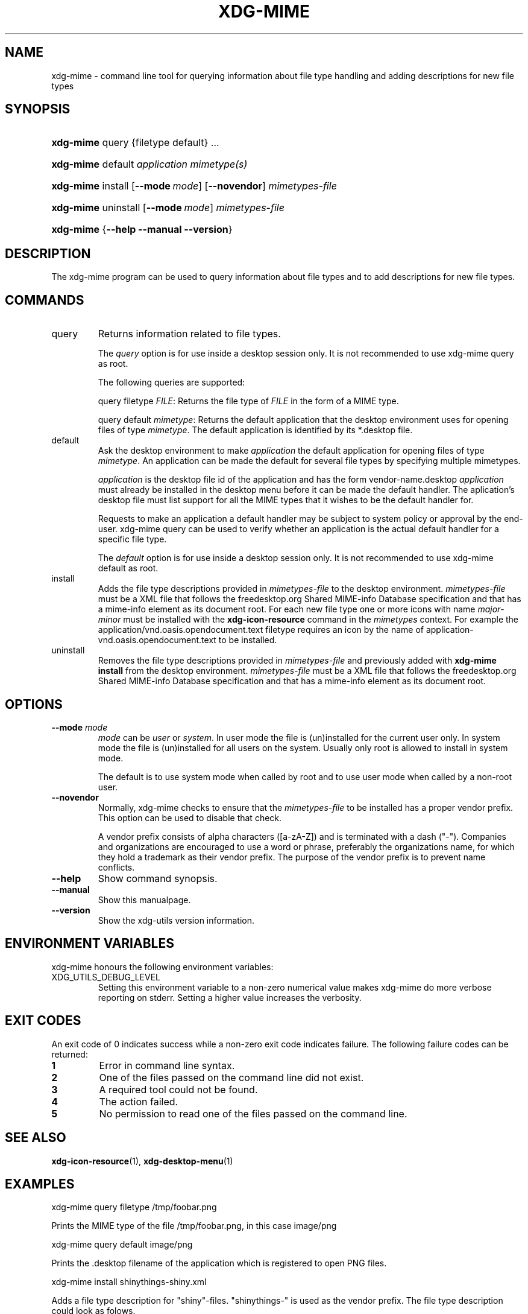 .\" ** You probably do not want to edit this file directly **
.\" It was generated using the DocBook XSL Stylesheets (version 1.69.1).
.\" Instead of manually editing it, you probably should edit the DocBook XML
.\" source for it and then use the DocBook XSL Stylesheets to regenerate it.
.TH "XDG\-MIME" "1" "09/20/2006" "xdg\-utils 1.0" ""
.\" disable hyphenation
.nh
.\" disable justification (adjust text to left margin only)
.ad l
.SH "NAME"
xdg\-mime \- command line tool for querying information about file type handling and adding descriptions for new file types
.SH "SYNOPSIS"
.HP 9
\fBxdg\-mime\fR query {filetype default} ...
.HP 9
\fBxdg\-mime\fR default \fIapplication\fR \fImimetype(s)\fR
.HP 9
\fBxdg\-mime\fR install [\fB\-\-mode\ \fR\fB\fImode\fR\fR] [\fB\-\-novendor\fR] \fImimetypes\-file\fR
.HP 9
\fBxdg\-mime\fR uninstall [\fB\-\-mode\ \fR\fB\fImode\fR\fR] \fImimetypes\-file\fR
.HP 9
\fBxdg\-mime\fR {\fB\-\-help\fR \fB\-\-manual\fR \fB\-\-version\fR}
.SH "DESCRIPTION"
.PP
The xdg\-mime program can be used to query information about file types and to add descriptions for new file types.
.SH "COMMANDS"
.TP
query
Returns information related to file types.
.sp
The
\fIquery\fR
option is for use inside a desktop session only. It is not recommended to use xdg\-mime query as root.
.sp
The following queries are supported:
.sp
query filetype
\fIFILE\fR: Returns the file type of
\fIFILE\fR
in the form of a MIME type.
.sp
query default
\fImimetype\fR: Returns the default application that the desktop environment uses for opening files of type
\fImimetype\fR. The default application is identified by its *.desktop file.
.TP
default
Ask the desktop environment to make
\fIapplication\fR
the default application for opening files of type
\fImimetype\fR. An application can be made the default for several file types by specifying multiple mimetypes.
.sp
\fIapplication\fR
is the desktop file id of the application and has the form vendor\-name.desktop
\fIapplication\fR
must already be installed in the desktop menu before it can be made the default handler. The aplication's desktop file must list support for all the MIME types that it wishes to be the default handler for.
.sp
Requests to make an application a default handler may be subject to system policy or approval by the end\-user. xdg\-mime query can be used to verify whether an application is the actual default handler for a specific file type.
.sp
The
\fIdefault\fR
option is for use inside a desktop session only. It is not recommended to use xdg\-mime default as root.
.TP
install
Adds the file type descriptions provided in
\fImimetypes\-file\fR
to the desktop environment.
\fImimetypes\-file\fR
must be a XML file that follows the freedesktop.org Shared MIME\-info Database specification and that has a mime\-info element as its document root. For each new file type one or more icons with name
\fImajor\fR\-\fIminor\fR
must be installed with the
\fBxdg\-icon\-resource\fR
command in the
\fImimetypes\fR
context. For example the application/vnd.oasis.opendocument.text filetype requires an icon by the name of application\-vnd.oasis.opendocument.text to be installed.
.TP
uninstall
Removes the file type descriptions provided in
\fImimetypes\-file\fR
and previously added with
\fBxdg\-mime install\fR
from the desktop environment.
\fImimetypes\-file\fR
must be a XML file that follows the freedesktop.org Shared MIME\-info Database specification and that has a mime\-info element as its document root.
.SH "OPTIONS"
.TP
\fB\-\-mode\fR \fImode\fR
\fImode\fR
can be
\fIuser\fR
or
\fIsystem\fR. In user mode the file is (un)installed for the current user only. In system mode the file is (un)installed for all users on the system. Usually only root is allowed to install in system mode.
.sp
The default is to use system mode when called by root and to use user mode when called by a non\-root user.
.TP
\fB\-\-novendor\fR
Normally, xdg\-mime checks to ensure that the
\fImimetypes\-file\fR
to be installed has a proper vendor prefix. This option can be used to disable that check.
.sp
A vendor prefix consists of alpha characters ([a\-zA\-Z]) and is terminated with a dash ("\-"). Companies and organizations are encouraged to use a word or phrase, preferably the organizations name, for which they hold a trademark as their vendor prefix. The purpose of the vendor prefix is to prevent name conflicts.
.TP
\fB\-\-help\fR
Show command synopsis.
.TP
\fB\-\-manual\fR
Show this manualpage.
.TP
\fB\-\-version\fR
Show the xdg\-utils version information.
.SH "ENVIRONMENT VARIABLES"
.PP
xdg\-mime honours the following environment variables:
.TP
XDG_UTILS_DEBUG_LEVEL
Setting this environment variable to a non\-zero numerical value makes xdg\-mime do more verbose reporting on stderr. Setting a higher value increases the verbosity.
.SH "EXIT CODES"
.PP
An exit code of 0 indicates success while a non\-zero exit code indicates failure. The following failure codes can be returned:
.TP
\fB1\fR
Error in command line syntax.
.TP
\fB2\fR
One of the files passed on the command line did not exist.
.TP
\fB3\fR
A required tool could not be found.
.TP
\fB4\fR
The action failed.
.TP
\fB5\fR
No permission to read one of the files passed on the command line.
.SH "SEE ALSO"
.PP
\fBxdg\-icon\-resource\fR(1),
\fBxdg\-desktop\-menu\fR(1)
.SH "EXAMPLES"
.PP
.nf
xdg\-mime query filetype /tmp/foobar.png
.fi
.sp
Prints the MIME type of the file /tmp/foobar.png, in this case image/png
.PP
.nf
xdg\-mime query default image/png
.fi
.sp
Prints the .desktop filename of the application which is registered to open PNG files.
.PP
.nf
xdg\-mime install shinythings\-shiny.xml
.fi
.sp
Adds a file type description for "shiny"\-files. "shinythings\-" is used as the vendor prefix. The file type description could look as folows.
.sp
.nf
shinythings\-shiny.xml:

<?xml version="1.0"?>
<mime\-info xmlns='http://www.freedesktop.org/standards/shared\-mime\-info'>
  <mime\-type type="text/x\-shiny">
    <comment>Shiny new file type</comment>
    <glob pattern="*.shiny"/>
    <glob pattern="*.shi"/>
  </mime\-type>
</mime\-info>
.fi
.sp
An icon for this new file type must also be installed, for example with:
.sp
.nf
xdg\-icon\-resource install \-\-context mimetypes \-\-size 64 shiny\-file\-icon.png text\-x\-shiny
.fi
.sp
.SH "AUTHOR"
Kevin Krammer, Jeremy White. 
.br
<kevin.krammer@gmx.at>
.br
<jwhite@codeweavers.com>
